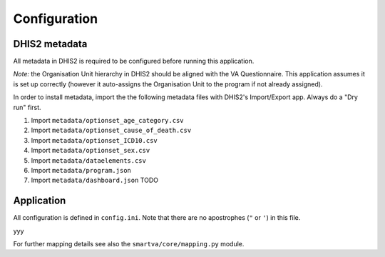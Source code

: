 Configuration
==============


DHIS2 metadata
--------------

All metadata in DHIS2 is required to be configured before running this application.

*Note:* the Organisation Unit hierarchy in DHIS2 should be aligned with the VA Questionnaire.
This application assumes it is set up correctly (however it auto-assigns the Organisation Unit to the program if not already assigned).

In order to install metadata, import the the following metadata files with DHIS2's Import/Export app.
Always do a "Dry run" first.


1. Import ``metadata/optionset_age_category.csv``
2. Import ``metadata/optionset_cause_of_death.csv``
3. Import ``metadata/optionset_ICD10.csv``
4. Import ``metadata/optionset_sex.csv``
5. Import ``metadata/dataelements.csv``
6. Import ``metadata/program.json``
7. Import ``metadata/dashboard.json`` TODO

Application
------------

All configuration is defined in ``config.ini``. Note that there are no apostrophes (``"`` or ``'``) in this file.

yyy

For further mapping details see also the ``smartva/core/mapping.py`` module.